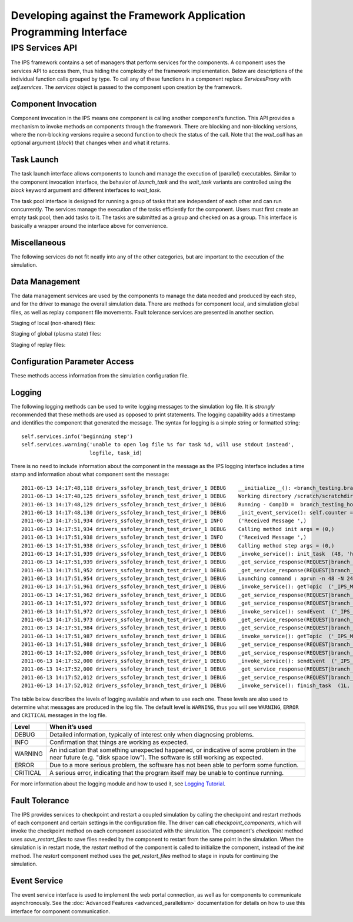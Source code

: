 Developing against the Framework Application Programming Interface
==================================================================

.. _api_section:

-----------------
IPS Services API
-----------------

The IPS framework contains a set of managers that perform services for the components.  A component uses the services API to access them, thus hiding the complexity of the framework implementation.  Below are descriptions of the individual function calls grouped by type.  To call any of these functions in a component replace *ServicesProxy* with *self.services*.  The *services* object is passed to the component upon creation by the framework.

.. _comp-invocation-api:

^^^^^^^^^^^^^^^^^^^^^^^^^^^^^^^
Component Invocation
^^^^^^^^^^^^^^^^^^^^^^^^^^^^^^^

Component invocation in the IPS means one component is calling another component's function.  This API provides a mechanism to invoke methods on components through the framework.  There are blocking and non-blocking versions, where the non-blocking versions require a second function to check the status of the call.  Note that the *wait_call* has an optional argument (*block*) that changes when and what it returns. 

.. automethod:: services.ServicesProxy.call 
   :noindex:

.. automethod:: services.ServicesProxy.call_nonblocking
   :noindex:

.. automethod:: services.ServicesProxy.wait_call
   :noindex:

.. automethod:: services.ServicesProxy.wait_call_list
   :noindex:

.. _task-launch-api:

^^^^^^^^^^^^^^^^^^^^^^^^^^^^^^^
Task Launch
^^^^^^^^^^^^^^^^^^^^^^^^^^^^^^^

The task launch interface allows components to launch and manage the execution of (parallel) executables.  Similar to the component invocation interface, the behavior of *launch_task* and the *wait_task* variants are controlled using the *block* keyword argument and different interfaces to *wait_task*.

.. automethod:: services.ServicesProxy.launch_task
   :noindex:

.. automethod:: services.ServicesProxy.wait_task
   :noindex:

.. automethod:: services.ServicesProxy.wait_task_nonblocking
   :noindex:

.. automethod:: services.ServicesProxy.wait_tasklist
   :noindex:

.. automethod:: services.ServicesProxy.kill_task
   :noindex:

.. automethod:: services.ServicesProxy.kill_all_tasks
   :noindex:

The task pool interface is designed for running a group of tasks that are independent of each other and can run concurrently.  The services manage the execution of the tasks efficiently for the component.  Users must first create an empty task pool, then add tasks to it.  The tasks are submitted as a group and checked on as a group.  This interface is basically a wrapper around the interface above for convenience.

.. automethod:: services.ServicesProxy.create_task_pool
   :noindex:

.. automethod:: services.ServicesProxy.add_task
   :noindex:

.. automethod:: services.ServicesProxy.submit_tasks
   :noindex:

.. automethod:: services.ServicesProxy.get_finished_tasks
   :noindex:

.. automethod:: services.ServicesProxy.remove_task_pool
   :noindex:

.. _misc-api:

^^^^^^^^^^^^^^^^^^^^^^^^^^^^^^^
Miscellaneous
^^^^^^^^^^^^^^^^^^^^^^^^^^^^^^^

The following services do not fit neatly into any of the other categories, but are important to the execution of the simulation.

.. automethod:: services.ServicesProxy.get_working_dir
   :noindex:

.. automethod:: services.ServicesProxy.update_time_stamp
   :noindex:

.. automethod:: services.ServicesProxy.send_portal_event
   :noindex:

.. _data-mgmt-api:

^^^^^^^^^^^^^^^^^^^^^^^^^^^^^^^
Data Management
^^^^^^^^^^^^^^^^^^^^^^^^^^^^^^^

The data management services are used by the components to manage the data needed and produced by each step, and for the driver to manage the overall simulation data.  There are methods for component local, and simulation global files, as well as replay component file movements.  Fault tolerance services are presented in another section.

Staging of local (non-shared) files:

.. automethod:: services.ServicesProxy.stage_input_files
   :noindex:

.. automethod:: services.ServicesProxy.stage_output_files
   :noindex:

Staging of global (plasma state) files:

.. automethod:: services.ServicesProxy.stage_plasma_state
   :noindex:

.. automethod:: services.ServicesProxy.update_plasma_state
   :noindex:

.. automethod:: services.ServicesProxy.merge_current_plasma_state
   :noindex:

Staging of replay files:

.. automethod:: services.ServicesProxy.stage_replay_output_files
   :noindex:

.. automethod:: services.ServicesProxy.stage_replay_plasma_files
   :noindex:

^^^^^^^^^^^^^^^^^^^^^^^^^^^^^^^
Configuration Parameter Access
^^^^^^^^^^^^^^^^^^^^^^^^^^^^^^^

These methods access information from the simulation configuration file.

.. automethod:: services.ServicesProxy.get_port
   :noindex:

.. automethod:: services.ServicesProxy.get_config_param
   :noindex:

.. automethod:: services.ServicesProxy.set_config_param
   :noindex:

.. automethod:: services.ServicesProxy.get_time_loop
   :noindex:

.. _logging-api:

^^^^^^^^^^^^^^^^^^^^^^^^^^^^^^^
Logging
^^^^^^^^^^^^^^^^^^^^^^^^^^^^^^^

The following logging methods can be used to write logging messages to the simulation log file.  It is *strongly* recommended that these methods are used as opposed to print statements.  The logging capability adds a timestamp and identifies the component that generated the message.  The syntax for logging is a simple string or formatted string::

    self.services.info('beginning step')
    self.services.warning('unable to open log file %s for task %d, will use stdout instead', 
     	 		  logfile, task_id)

There is no need to include information about the component in the message as the IPS logging interface includes a time stamp and information about what component sent the message::

      2011-06-13 14:17:48,118 drivers_ssfoley_branch_test_driver_1 DEBUG    __initialize__(): <branch_testing.branch_test_driver object at 0xb600d0>  branch_testing_hopper@branch_test_driver@1
      2011-06-13 14:17:48,125 drivers_ssfoley_branch_test_driver_1 DEBUG    Working directory /scratch/scratchdirs/ssfoley/rm_dev/branch_testing_hopper/work/drivers_ssfoley_branch_test_driver_1 does not exist - will attempt creation
      2011-06-13 14:17:48,129 drivers_ssfoley_branch_test_driver_1 DEBUG    Running - CompID =  branch_testing_hopper@branch_test_driver@1
      2011-06-13 14:17:48,130 drivers_ssfoley_branch_test_driver_1 DEBUG    _init_event_service(): self.counter = 0 - <branch_testing.branch_test_driver object at 0xb600d0>
      2011-06-13 14:17:51,934 drivers_ssfoley_branch_test_driver_1 INFO     ('Received Message ',)
      2011-06-13 14:17:51,934 drivers_ssfoley_branch_test_driver_1 DEBUG    Calling method init args = (0,)
      2011-06-13 14:17:51,938 drivers_ssfoley_branch_test_driver_1 INFO     ('Received Message ',)
      2011-06-13 14:17:51,938 drivers_ssfoley_branch_test_driver_1 DEBUG    Calling method step args = (0,)
      2011-06-13 14:17:51,939 drivers_ssfoley_branch_test_driver_1 DEBUG    _invoke_service(): init_task  (48, 'hw', 0, True, True, True)
      2011-06-13 14:17:51,939 drivers_ssfoley_branch_test_driver_1 DEBUG    _get_service_response(REQUEST|branch_testing_hopper@branch_test_driver@1|FRAMEWORK@Framework@0|0)
      2011-06-13 14:17:51,952 drivers_ssfoley_branch_test_driver_1 DEBUG    _get_service_response(REQUEST|branch_testing_hopper@branch_test_driver@1|FRAMEWORK@Framework@0|0), response = <messages.ServiceResponseMessage object at 0xb60ad0>
      2011-06-13 14:17:51,954 drivers_ssfoley_branch_test_driver_1 DEBUG    Launching command : aprun -n 48 -N 24 -L 1087,1084 hw
      2011-06-13 14:17:51,961 drivers_ssfoley_branch_test_driver_1 DEBUG    _invoke_service(): getTopic  ('_IPS_MONITOR',)
      2011-06-13 14:17:51,962 drivers_ssfoley_branch_test_driver_1 DEBUG    _get_service_response(REQUEST|branch_testing_hopper@branch_test_driver@1|FRAMEWORK@Framework@0|1)
      2011-06-13 14:17:51,972 drivers_ssfoley_branch_test_driver_1 DEBUG    _get_service_response(REQUEST|branch_testing_hopper@branch_test_driver@1|FRAMEWORK@Framework@0|1), response = <messages.ServiceResponseMessage object at 0xb60b90>
      2011-06-13 14:17:51,972 drivers_ssfoley_branch_test_driver_1 DEBUG    _invoke_service(): sendEvent  ('_IPS_MONITOR', 'PORTAL_EVENT', {'sim_name': 'branch_testing_hopper', 'portal_data': {'comment': 'task_id = 1 , Tag = None , Target = aprun -n 48 -N 24 -L 1087,1084 hw ', 'code': 'drivers_ssfoley_branch_test_driver', 'ok': 'True', 'eventtype': 'IPS_LAUNCH_TASK', 'state': 'Running', 'walltime': '4.72'}})
      2011-06-13 14:17:51,973 drivers_ssfoley_branch_test_driver_1 DEBUG    _get_service_response(REQUEST|branch_testing_hopper@branch_test_driver@1|FRAMEWORK@Framework@0|2)
      2011-06-13 14:17:51,984 drivers_ssfoley_branch_test_driver_1 DEBUG    _get_service_response(REQUEST|branch_testing_hopper@branch_test_driver@1|FRAMEWORK@Framework@0|2), response = <messages.ServiceResponseMessage object at 0xb60d10>
      2011-06-13 14:17:51,987 drivers_ssfoley_branch_test_driver_1 DEBUG    _invoke_service(): getTopic  ('_IPS_MONITOR',)
      2011-06-13 14:17:51,988 drivers_ssfoley_branch_test_driver_1 DEBUG    _get_service_response(REQUEST|branch_testing_hopper@branch_test_driver@1|FRAMEWORK@Framework@0|3)
      2011-06-13 14:17:52,000 drivers_ssfoley_branch_test_driver_1 DEBUG    _get_service_response(REQUEST|branch_testing_hopper@branch_test_driver@1|FRAMEWORK@Framework@0|3), response = <messages.ServiceResponseMessage object at 0xb60890>
      2011-06-13 14:17:52,000 drivers_ssfoley_branch_test_driver_1 DEBUG    _invoke_service(): sendEvent  ('_IPS_MONITOR', 'PORTAL_EVENT', {'sim_name': 'branch_testing_hopper', 'portal_data': {'comment': 'task_id = 1  elapsed time = 0.00 S', 'code': 'drivers_ssfoley_branch_test_driver', 'ok': 'True', 'eventtype': 'IPS_TASK_END', 'state': 'Running', 'walltime': '4.75'}})
      2011-06-13 14:17:52,000 drivers_ssfoley_branch_test_driver_1 DEBUG    _get_service_response(REQUEST|branch_testing_hopper@branch_test_driver@1|FRAMEWORK@Framework@0|4)
      2011-06-13 14:17:52,012 drivers_ssfoley_branch_test_driver_1 DEBUG    _get_service_response(REQUEST|branch_testing_hopper@branch_test_driver@1|FRAMEWORK@Framework@0|4), response = <messages.ServiceResponseMessage object at 0xb60a90>
      2011-06-13 14:17:52,012 drivers_ssfoley_branch_test_driver_1 DEBUG    _invoke_service(): finish_task  (1L, 1)



The table below describes the levels of logging available and when to use each one.  These levels are also used to determine what messages are produced in the log file.  The default level is ``WARNING``, thus you will see ``WARNING``, ``ERROR`` and ``CRITICAL`` messages in the log file.

.. tabularcolumns: |l|p{0.7\columnwidth}|

+---------+----------------------------------------------------------+
|Level    |  When it’s used                                          |
+=========+==========================================================+
|DEBUG    | Detailed information, typically of interest only when    |
|	  | diagnosing problems.                                     |
+---------+----------------------------------------------------------+
|INFO     | Confirmation that things are working as expected.        |
+---------+----------------------------------------------------------+
|WARNING  | An indication that something unexpected happened, or     |
|	  | indicative of some problem in the near future (e.g.      |
|         | "disk space low").  The software is still working as     |
|         | expected.                                                |
+---------+----------------------------------------------------------+
|ERROR    | Due to a more serious problem, the software has not been |
|	  | able to perform some function.                           |
+---------+----------------------------------------------------------+
|CRITICAL | A serious error, indicating that the program itself may  |
|	  | be unable to continue running.                           |
+---------+----------------------------------------------------------+

For more information about the logging module and how to used it, see `Logging Tutorial <http://docs.python.org/howto/logging.html#logging-basic-tutorial>`_.

.. automethod:: services.ServicesProxy.log
   :noindex:

.. automethod:: services.ServicesProxy.debug
   :noindex:

.. automethod:: services.ServicesProxy.info
   :noindex:

.. automethod:: services.ServicesProxy.warning
   :noindex:

.. automethod:: services.ServicesProxy.error
   :noindex:

.. automethod:: services.ServicesProxy.exception
   :noindex:

.. automethod:: services.ServicesProxy.critical
   :noindex:

^^^^^^^^^^^^^^^^^^^^^^^^^^^^^^^
Fault Tolerance
^^^^^^^^^^^^^^^^^^^^^^^^^^^^^^^

The IPS provides services to checkpoint and restart a coupled simulation by calling the checkpoint and restart methods of each component and certain settings in the configuration file.  The driver can call *checkpoint_components*, which will invoke the checkpoint method on each component associated with the simulation.  The component's *checkpoint* method uses *save_restart_files* to save files needed by the component to restart from the same point in the simulation.  When the simulation is in restart mode, the *restart* method of the component is called to initialize the component, instead of the *init* method.  The *restart* component method uses the *get_restart_files* method to stage in inputs for continuing the simulation.

.. automethod:: services.ServicesProxy.save_restart_files
   :noindex:

.. automethod:: services.ServicesProxy.checkpoint_components
   :noindex:

.. automethod:: services.ServicesProxy.get_restart_files
   :noindex:

^^^^^^^^^^^^^^^^^^^^^^^^^^^^^^^
Event Service
^^^^^^^^^^^^^^^^^^^^^^^^^^^^^^^

The event service interface is used to implement the web portal connection, as well as for components to communicate asynchronously.  See the :doc:`Advanced Features <advanced_parallelism>` documentation for details on how to use this interface for component communication.

.. automethod:: services.ServicesProxy.publish
   :noindex:

.. automethod:: services.ServicesProxy.subscribe
   :noindex:

.. automethod:: services.ServicesProxy.unsubscribe
   :noindex:

.. automethod:: services.ServicesProxy.process_events
   :noindex:
